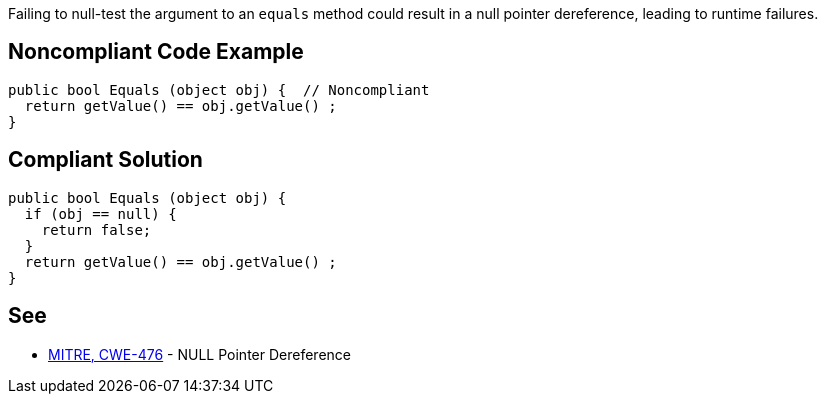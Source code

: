 Failing to null-test the argument to an ``++equals++`` method could result in a null pointer dereference, leading to runtime failures.


== Noncompliant Code Example

----
public bool Equals (object obj) {  // Noncompliant
  return getValue() == obj.getValue() ;
}
----


== Compliant Solution

----
public bool Equals (object obj) {
  if (obj == null) {
    return false;
  }
  return getValue() == obj.getValue() ;
}
----


== See

* https://cwe.mitre.org/data/definitions/476.html[MITRE, CWE-476] - NULL Pointer Dereference

